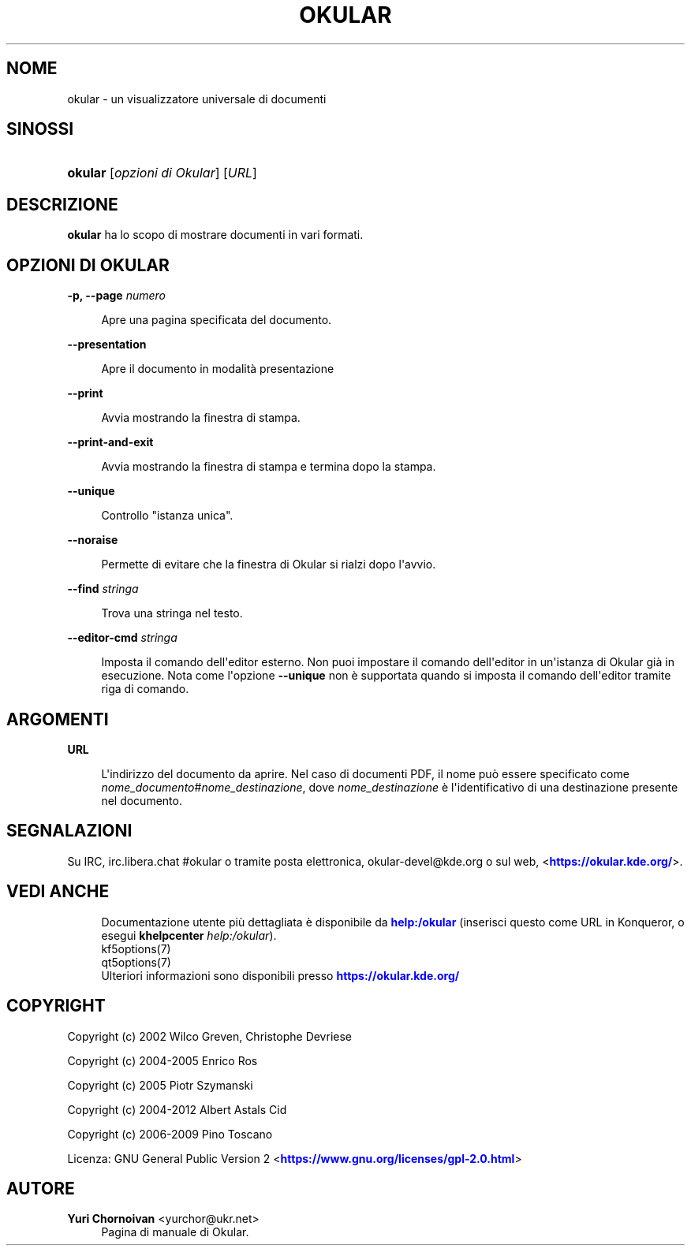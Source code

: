 '\" t
.\"     Title: \fBokular\fR
.\"    Author: Yuri Chornoivan <yurchor@ukr.net>
.\" Generator: DocBook XSL Stylesheets v1.79.2 <http://docbook.sf.net/>
.\"      Date: 2022-02-19
.\"    Manual: Manuale utente di Okular
.\"    Source: KDE Gear Okular 22.04
.\"  Language: Italian
.\"
.TH "\FBOKULAR\FR" "1" "2022\-02\-19" "KDE Gear Okular 22.04" "Manuale utente di Okular"
.\" -----------------------------------------------------------------
.\" * Define some portability stuff
.\" -----------------------------------------------------------------
.\" ~~~~~~~~~~~~~~~~~~~~~~~~~~~~~~~~~~~~~~~~~~~~~~~~~~~~~~~~~~~~~~~~~
.\" http://bugs.debian.org/507673
.\" http://lists.gnu.org/archive/html/groff/2009-02/msg00013.html
.\" ~~~~~~~~~~~~~~~~~~~~~~~~~~~~~~~~~~~~~~~~~~~~~~~~~~~~~~~~~~~~~~~~~
.ie \n(.g .ds Aq \(aq
.el       .ds Aq '
.\" -----------------------------------------------------------------
.\" * set default formatting
.\" -----------------------------------------------------------------
.\" disable hyphenation
.nh
.\" disable justification (adjust text to left margin only)
.ad l
.\" -----------------------------------------------------------------
.\" * MAIN CONTENT STARTS HERE *
.\" -----------------------------------------------------------------




.SH "NOME"
okular \- un visualizzatore universale di documenti

.SH "SINOSSI"
.HP \w'\fBokular\fR\ 'u
\fBokular\fR  [\fIopzioni\ di\ Okular\fR]  [\fIURL\fR] 



.SH "DESCRIZIONE"
.PP
\fBokular\fR
ha lo scopo di mostrare documenti in vari formati\&.



.SH "OPZIONI DI OKULAR"



.PP
\fB\-p, \-\-page \fR\fB\fInumero\fR\fR
.RS 4



Apre una pagina specificata del documento\&.

.RE
.PP
\fB\-\-presentation\fR
.RS 4



Apre il documento in modalità presentazione

.RE
.PP
\fB\-\-print\fR
.RS 4



Avvia mostrando la finestra di stampa\&.

.RE
.PP
\fB\-\-print\-and\-exit\fR
.RS 4



Avvia mostrando la finestra di stampa e termina dopo la stampa\&.

.RE
.PP
\fB\-\-unique\fR
.RS 4



Controllo "istanza unica"\&.

.RE
.PP
\fB\-\-noraise\fR
.RS 4



Permette di evitare che la finestra di Okular si rialzi dopo l\*(Aqavvio\&.

.RE
.PP
\fB\-\-find \fR\fB\fIstringa\fR\fR
.RS 4



Trova una stringa nel testo\&.

.RE
.PP
\fB\-\-editor\-cmd \fR\fB\fIstringa\fR\fR
.RS 4



Imposta il comando dell\*(Aqeditor esterno\&. Non puoi impostare il comando dell\*(Aqeditor in un\*(Aqistanza di Okular già in esecuzione\&. Nota come l\*(Aqopzione
\fB\-\-unique\fR
non è supportata quando si imposta il comando dell\*(Aqeditor tramite riga di comando\&.

.RE


.SH "ARGOMENTI"


.PP
\fBURL\fR
.RS 4



L\*(Aqindirizzo del documento da aprire\&. Nel caso di documenti PDF, il nome può essere specificato come
\fInome_documento\fR#\fInome_destinazione\fR, dove
\fInome_destinazione\fR
è l\*(Aqidentificativo di una destinazione presente nel documento\&.

.RE


.SH "SEGNALAZIONI"
.PP
Su IRC, irc\&.libera\&.chat #okular o tramite posta elettronica, okular\-devel@kde\&.org o sul web, <\m[blue]\fBhttps://okular\&.kde\&.org/\fR\m[]>\&.


.SH "VEDI ANCHE"

.RS 4
Documentazione utente più dettagliata è disponibile da \m[blue]\fBhelp:/okular\fR\m[] (inserisci questo come URL in Konqueror, o esegui \fB\fBkhelpcenter\fR\fR\fB \fR\fB\fIhelp:/okular\fR\fR)\&.
.RE
.RS 4
kf5options(7)
.RE
.RS 4
qt5options(7)
.RE
.RS 4
Ulteriori informazioni sono disponibili presso \m[blue]\fBhttps://okular\&.kde\&.org/\fR\m[]
.RE

.SH "COPYRIGHT"
.PP
Copyright (c) 2002 Wilco Greven, Christophe Devriese
.PP
Copyright (c) 2004\-2005 Enrico Ros
.PP
Copyright (c) 2005 Piotr Szymanski
.PP
Copyright (c) 2004\-2012 Albert Astals Cid
.PP
Copyright (c) 2006\-2009 Pino Toscano
.PP
Licenza: GNU General Public Version 2 <\m[blue]\fBhttps://www\&.gnu\&.org/licenses/gpl\-2\&.0\&.html\fR\m[]>

.SH "AUTORE"
.PP
\fBYuri Chornoivan\fR <\&yurchor@ukr\&.net\&>
.RS 4
Pagina di manuale di Okular\&.
.RE
